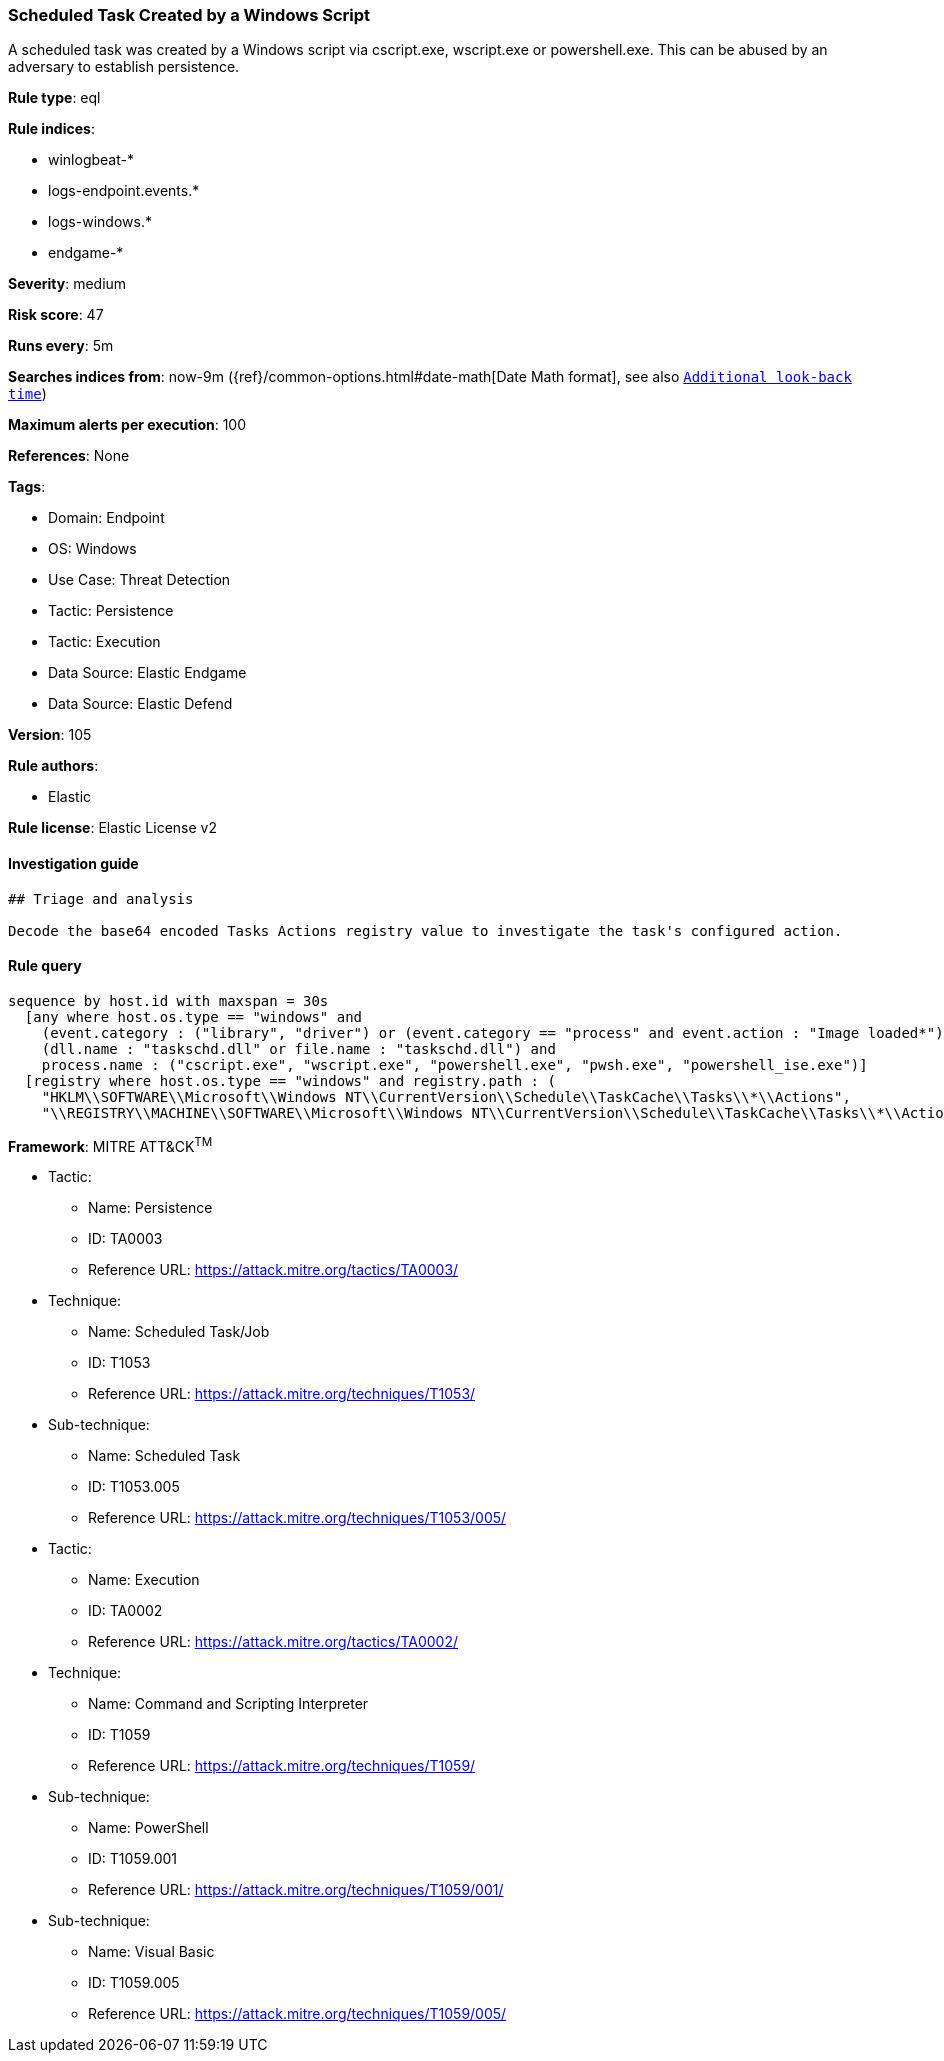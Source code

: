 [[scheduled-task-created-by-a-windows-script]]
=== Scheduled Task Created by a Windows Script

A scheduled task was created by a Windows script via cscript.exe, wscript.exe or powershell.exe. This can be abused by an adversary to establish persistence.

*Rule type*: eql

*Rule indices*: 

* winlogbeat-*
* logs-endpoint.events.*
* logs-windows.*
* endgame-*

*Severity*: medium

*Risk score*: 47

*Runs every*: 5m

*Searches indices from*: now-9m ({ref}/common-options.html#date-math[Date Math format], see also <<rule-schedule, `Additional look-back time`>>)

*Maximum alerts per execution*: 100

*References*: None

*Tags*: 

* Domain: Endpoint
* OS: Windows
* Use Case: Threat Detection
* Tactic: Persistence
* Tactic: Execution
* Data Source: Elastic Endgame
* Data Source: Elastic Defend

*Version*: 105

*Rule authors*: 

* Elastic

*Rule license*: Elastic License v2


==== Investigation guide


[source, markdown]
----------------------------------
## Triage and analysis

Decode the base64 encoded Tasks Actions registry value to investigate the task's configured action.
----------------------------------

==== Rule query


[source, js]
----------------------------------
sequence by host.id with maxspan = 30s
  [any where host.os.type == "windows" and 
    (event.category : ("library", "driver") or (event.category == "process" and event.action : "Image loaded*")) and
    (dll.name : "taskschd.dll" or file.name : "taskschd.dll") and
    process.name : ("cscript.exe", "wscript.exe", "powershell.exe", "pwsh.exe", "powershell_ise.exe")]
  [registry where host.os.type == "windows" and registry.path : (
    "HKLM\\SOFTWARE\\Microsoft\\Windows NT\\CurrentVersion\\Schedule\\TaskCache\\Tasks\\*\\Actions",
    "\\REGISTRY\\MACHINE\\SOFTWARE\\Microsoft\\Windows NT\\CurrentVersion\\Schedule\\TaskCache\\Tasks\\*\\Actions")]

----------------------------------

*Framework*: MITRE ATT&CK^TM^

* Tactic:
** Name: Persistence
** ID: TA0003
** Reference URL: https://attack.mitre.org/tactics/TA0003/
* Technique:
** Name: Scheduled Task/Job
** ID: T1053
** Reference URL: https://attack.mitre.org/techniques/T1053/
* Sub-technique:
** Name: Scheduled Task
** ID: T1053.005
** Reference URL: https://attack.mitre.org/techniques/T1053/005/
* Tactic:
** Name: Execution
** ID: TA0002
** Reference URL: https://attack.mitre.org/tactics/TA0002/
* Technique:
** Name: Command and Scripting Interpreter
** ID: T1059
** Reference URL: https://attack.mitre.org/techniques/T1059/
* Sub-technique:
** Name: PowerShell
** ID: T1059.001
** Reference URL: https://attack.mitre.org/techniques/T1059/001/
* Sub-technique:
** Name: Visual Basic
** ID: T1059.005
** Reference URL: https://attack.mitre.org/techniques/T1059/005/
